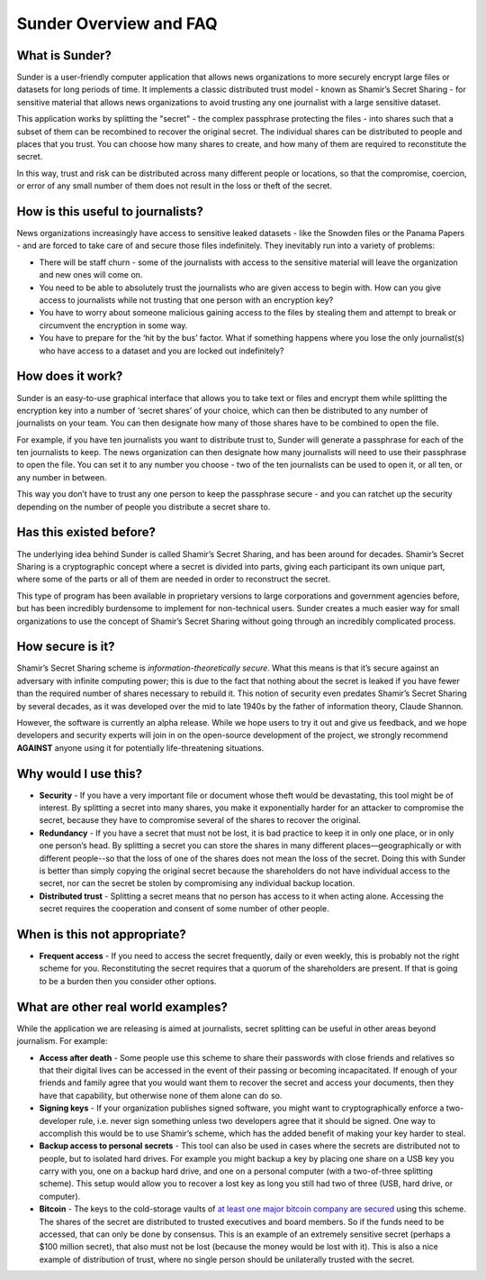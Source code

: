Sunder Overview and FAQ
~~~~~~~~~~~~~~~~~~~~~~~

What is Sunder?
---------------

Sunder is a user-friendly computer application that allows news
organizations to more securely encrypt large files or datasets for long
periods of time. It implements a classic distributed trust model - known
as Shamir’s Secret Sharing - for sensitive material that allows news
organizations to avoid trusting any one journalist with a large
sensitive dataset.

This application works by splitting the "secret" - the complex
passphrase protecting the files - into shares such that a subset of them
can be recombined to recover the original secret. The individual shares
can be distributed to people and places that you trust. You can choose
how many shares to create, and how many of them are required to
reconstitute the secret.

In this way, trust and risk can be distributed across many different
people or locations, so that the compromise, coercion, or error of any
small number of them does not result in the loss or theft of the secret.

How is this useful to journalists?
----------------------------------

News organizations increasingly have access to sensitive leaked datasets
- like the Snowden files or the Panama Papers - and are forced to take
care of and secure those files indefinitely. They inevitably run into a
variety of problems:

-  There will be staff churn - some of the journalists with access to
   the sensitive material will leave the organization and new ones will
   come on.

-  You need to be able to absolutely trust the journalists who are given
   access to begin with. How can you give access to journalists while
   not trusting that one person with an encryption key?

-  You have to worry about someone malicious gaining access to the files
   by stealing them and attempt to break or circumvent the encryption in
   some way.

-  You have to prepare for the ‘hit by the bus’ factor. What if
   something happens where you lose the only journalist(s) who have
   access to a dataset and you are locked out indefinitely?

How does it work?
-----------------

Sunder is an easy-to-use graphical interface that allows you to take
text or files and encrypt them while splitting the encryption key into a
number of ‘secret shares’ of your choice, which can then be distributed
to any number of journalists on your team. You can then designate how
many of those shares have to be combined to open the file.

For example, if you have ten journalists you want to distribute trust
to, Sunder will generate a passphrase for each of the ten journalists to
keep. The news organization can then designate how many journalists will
need to use their passphrase to open the file. You can set it to any
number you choose - two of the ten journalists can be used to open it,
or all ten, or any number in between.

This way you don’t have to trust any one person to keep the passphrase
secure - and you can ratchet up the security depending on the number of
people you distribute a secret share to.

Has this existed before?
------------------------

The underlying idea behind Sunder is called Shamir’s Secret Sharing, and
has been around for decades. Shamir’s Secret Sharing is a cryptographic
concept where a secret is divided into parts, giving each participant
its own unique part, where some of the parts or all of them are needed
in order to reconstruct the secret.

This type of program has been available in proprietary versions to large
corporations and government agencies before, but has been incredibly
burdensome to implement for non-technical users. Sunder creates a much
easier way for small organizations to use the concept of Shamir’s Secret
Sharing without going through an incredibly complicated process.

How secure is it?
---------------------

Shamir’s Secret Sharing scheme is *information-theoretically secure*.
What this means is that it’s secure against an adversary with infinite
computing power; this is due to the fact that nothing about the secret
is leaked if you have fewer than the required number of shares necessary
to rebuild it. This notion of security even predates Shamir’s Secret
Sharing by several decades, as it was developed over the mid to late
1940s by the father of information theory, Claude Shannon.

However, the software is currently an alpha release. While we hope users
to try it out and give us feedback, and we hope developers and security
experts will join in on the open-source development of the project, we
strongly recommend **AGAINST** anyone using it for potentially
life-threatening situations.

Why would I use this?
---------------------

-  **Security** - If you have a very important file or document whose
   theft would be devastating, this tool might be of interest. By
   splitting a secret into many shares, you make it exponentially harder
   for an attacker to compromise the secret, because they have to
   compromise several of the shares to recover the original.

-  **Redundancy** - If you have a secret that must not be lost, it is
   bad practice to keep it in only one place, or in only one person’s
   head. By splitting a secret you can store the shares in many
   different places—geographically or with different people--so that the
   loss of one of the shares does not mean the loss of the secret. Doing
   this with Sunder is better than simply copying the original secret
   because the shareholders do not have individual access to the secret,
   nor can the secret be stolen by compromising any individual backup
   location.

-  **Distributed trust** - Splitting a secret means that no person has
   access to it when acting alone. Accessing the secret requires the
   cooperation and consent of some number of other people.

When is this not appropriate?
-----------------------------

-  **Frequent access** - If you need to access the secret frequently,
   daily or even weekly, this is probably not the right scheme for you.
   Reconstituting the secret requires that a quorum of the shareholders
   are present. If that is going to be a burden then you consider other
   options.

What are other real world examples?
-----------------------------------

While the application we are releasing is aimed at journalists, secret
splitting can be useful in other areas beyond journalism. For example:

-  **Access after death** - Some people use this scheme to share their
   passwords with close friends and relatives so that their digital
   lives can be accessed in the event of their passing or becoming
   incapacitated. If enough of your friends and family agree that you
   would want them to recover the secret and access your documents, then
   they have that capability, but otherwise none of them alone can do
   so.

-  **Signing keys** - If your organization publishes signed software,
   you might want to cryptographically enforce a two-developer rule,
   i.e. never sign something unless two developers agree that it should
   be signed. One way to accomplish this would be to use Shamir’s
   scheme, which has the added benefit of making your key harder to
   steal.

-  **Backup access to personal secrets** - This tool can also be used in
   cases where the secrets are distributed not to people, but to
   isolated hard drives. For example you might backup a key by placing
   one share on a USB key you carry with you, one on a backup hard
   drive, and one on a personal computer (with a two-of-three splitting
   scheme). This setup would allow you to recover a lost key as long you
   still had two of three (USB, hard drive, or computer).

-  **Bitcoin** - The keys to the cold-storage vaults of `at least one
   major bitcoin company are
   secured <https://medium.com/the-coinbase-blog/how-coinbase-builds-secure-infrastructure-to-store-bitcoin-in-the-cloud-30a6504e40ba#.5qukxh1q5>`__
   using this scheme. The shares of the secret are distributed to
   trusted executives and board members. So if the funds need to be
   accessed, that can only be done by consensus. This is an example of
   an extremely sensitive secret (perhaps a $100 million secret), that
   also must not be lost (because the money would be lost with it). This
   is also a nice example of distribution of trust, where no single
   person should be unilaterally trusted with the secret.

